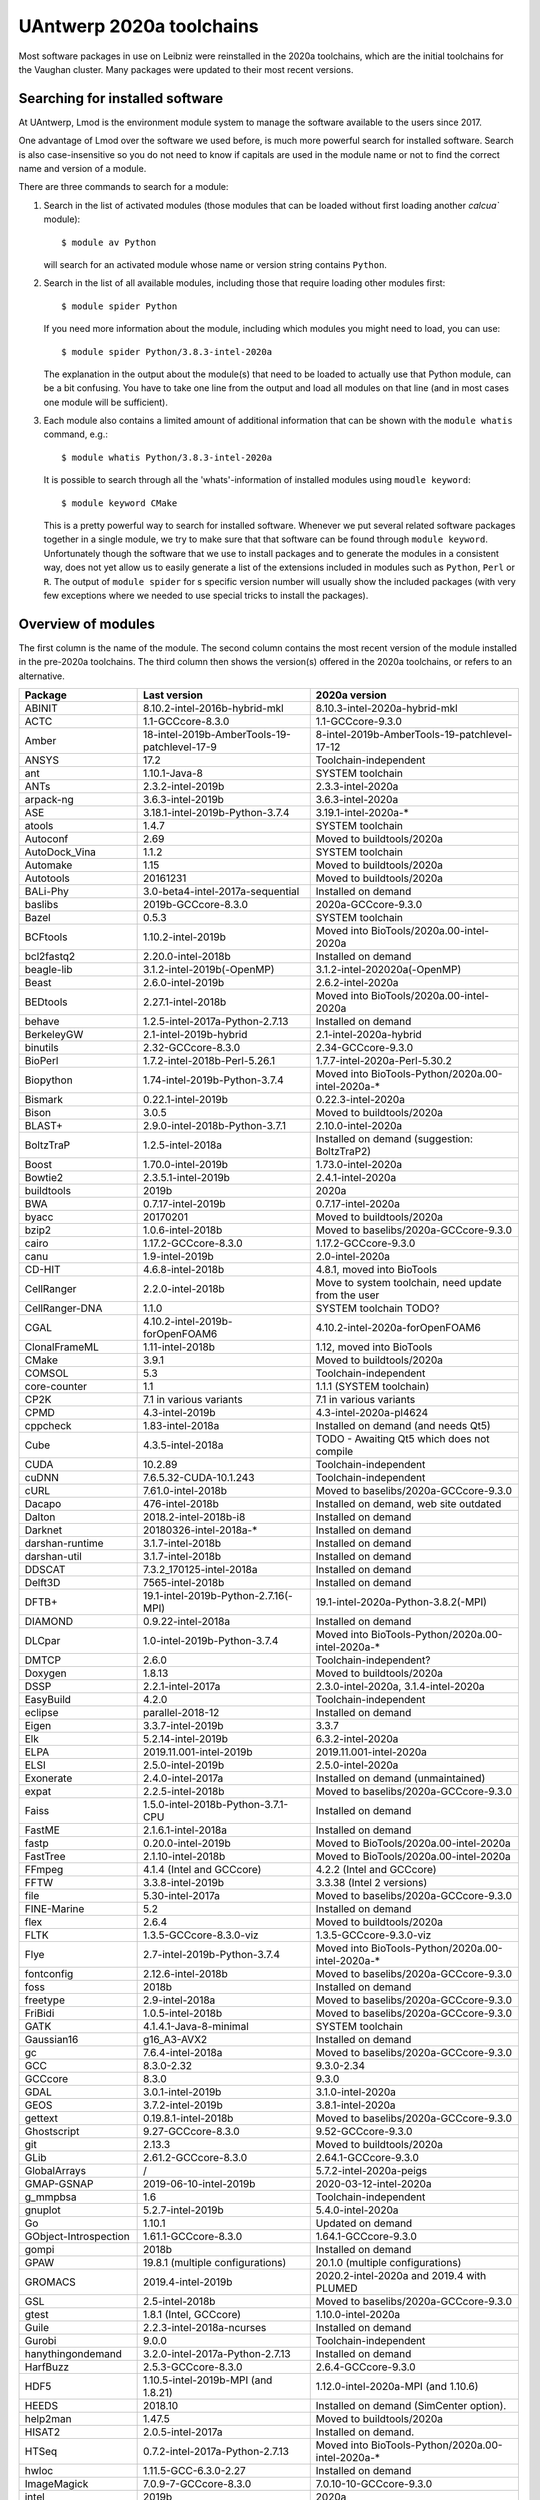 .. _Antwerp software 2020a:

UAntwerp 2020a toolchains
=========================

Most software packages in use on Leibniz were reinstalled in the 2020a toolchains,
which are the initial toolchains for the Vaughan cluster. Many packages were updated
to their most recent versions.

Searching for installed software
--------------------------------

At UAntwerp, Lmod is the environment module system to manage the software available to 
the users since 2017.

One advantage of Lmod over the software we used before, is much more powerful search for 
installed software. Search is also case-insensitive so you do not need to know if capitals
are used in the module name or not to find the correct name and version of a module.

There are three commands to search for a module:

#. Search in the list of activated modules (those modules that can be loaded without first
   loading another `calcua`` module)::

      $ module av Python

   will search for an activated module whose name or version string contains ``Python``.
   
#. Search in the list of all available modules, including those that require loading other 
   modules first::
   
      $ module spider Python
      
   If you need more information about the module, including which modules you might need to load,
   you can use::
   
      $ module spider Python/3.8.3-intel-2020a
   
   The explanation in the output about the module(s) that need to be loaded to actually use 
   that Python module, can be a bit confusing. You have to take one line from the output and load
   all modules on that line (and in most cases one module will be sufficient).
   
#. Each module also contains a limited amount of additional information that can be shown with
   the ``module whatis`` command, e.g.::
   
      $ module whatis Python/3.8.3-intel-2020a
      
   It is possible to search through all the 'whats'-information of installed modules using ``moudle keyword``::
   
      $ module keyword CMake
      
   This is a pretty powerful way to search for installed software. Whenever we put several related
   software packages together in a single module, we try to make sure that that software can be found
   through ``module keyword``. Unfortunately though the software that we use to install packages and to
   generate the modules in a consistent way, does not yet allow us to easily generate a list of the extensions
   included in modules such as ``Python``, ``Perl`` or ``R``. The output of ``module spider`` for s specific
   version number will usually show the included packages (with very few exceptions where we needed to use
   special tricks to install the packages).
    


Overview of modules
-------------------

The first column is the name of the module. The second column contains the most recent version
of the module installed in the pre-2020a toolchains. The third column then shows the version(s) offered
in the 2020a toolchains, or refers to an alternative.

+-----------------------+----------------------------------------------+-------------------------------------------------------+
| Package               | Last version                                 | 2020a version                                         |
+=======================+==============================================+=======================================================+
| ABINIT                | 8.10.2-intel-2016b-hybrid-mkl                | 8.10.3-intel-2020a-hybrid-mkl                         |
+-----------------------+----------------------------------------------+-------------------------------------------------------+
| ACTC                  | 1.1-GCCcore-8.3.0                            | 1.1-GCCcore-9.3.0                                     |
+-----------------------+----------------------------------------------+-------------------------------------------------------+
| Amber                 | 18-intel-2019b-AmberTools-19-patchlevel-17-9 | 8-intel-2019b-AmberTools-19-patchlevel-17-12          |
+-----------------------+----------------------------------------------+-------------------------------------------------------+
| ANSYS                 | 17.2                                         | Toolchain-independent                                 |
+-----------------------+----------------------------------------------+-------------------------------------------------------+
| ant                   | 1.10.1-Java-8                                | SYSTEM toolchain                                      |
+-----------------------+----------------------------------------------+-------------------------------------------------------+
| ANTs                  | 2.3.2-intel-2019b                            | 2.3.3-intel-2020a                                     |
+-----------------------+----------------------------------------------+-------------------------------------------------------+
| arpack-ng             | 3.6.3-intel-2019b                            | 3.6.3-intel-2020a                                     |
+-----------------------+----------------------------------------------+-------------------------------------------------------+
| ASE                   | 3.18.1-intel-2019b-Python-3.7.4              | 3.19.1-intel-2020a-\*                                 |
+-----------------------+----------------------------------------------+-------------------------------------------------------+
| atools                | 1.4.7                                        | SYSTEM toolchain                                      |
+-----------------------+----------------------------------------------+-------------------------------------------------------+
| Autoconf              | 2.69                                         | Moved to buildtools/2020a                             |
+-----------------------+----------------------------------------------+-------------------------------------------------------+
| AutoDock_Vina         | 1.1.2                                        | SYSTEM toolchain                                      |
+-----------------------+----------------------------------------------+-------------------------------------------------------+
| Automake              | 1.15                                         | Moved to buildtools/2020a                             |
+-----------------------+----------------------------------------------+-------------------------------------------------------+
| Autotools             | 20161231                                     | Moved to buildtools/2020a                             |
+-----------------------+----------------------------------------------+-------------------------------------------------------+
| BALi-Phy              | 3.0-beta4-intel-2017a-sequential             | Installed on demand                                   |
+-----------------------+----------------------------------------------+-------------------------------------------------------+
| baslibs               | 2019b-GCCcore-8.3.0                          | 2020a-GCCcore-9.3.0                                   |
+-----------------------+----------------------------------------------+-------------------------------------------------------+
| Bazel                 | 0.5.3                                        | SYSTEM toolchain                                      |
+-----------------------+----------------------------------------------+-------------------------------------------------------+
| BCFtools              | 1.10.2-intel-2019b                           | Moved into BioTools/2020a.00-intel-2020a              |
+-----------------------+----------------------------------------------+-------------------------------------------------------+
| bcl2fastq2            | 2.20.0-intel-2018b                           | Installed on demand                                   |
+-----------------------+----------------------------------------------+-------------------------------------------------------+
| beagle-lib            | 3.1.2-intel-2019b(-OpenMP)                   | 3.1.2-intel-202020a(-OpenMP)                          |
+-----------------------+----------------------------------------------+-------------------------------------------------------+
| Beast                 | 2.6.0-intel-2019b                            | 2.6.2-intel-2020a                                     |
+-----------------------+----------------------------------------------+-------------------------------------------------------+
| BEDtools              | 2.27.1-intel-2018b                           | Moved into BioTools/2020a.00-intel-2020a              |
+-----------------------+----------------------------------------------+-------------------------------------------------------+
| behave                | 1.2.5-intel-2017a-Python-2.7.13              | Installed on demand                                   |
+-----------------------+----------------------------------------------+-------------------------------------------------------+
| BerkeleyGW            | 2.1-intel-2019b-hybrid                       | 2.1-intel-2020a-hybrid                                |
+-----------------------+----------------------------------------------+-------------------------------------------------------+
| binutils              | 2.32-GCCcore-8.3.0                           | 2.34-GCCcore-9.3.0                                    |
+-----------------------+----------------------------------------------+-------------------------------------------------------+
| BioPerl               | 1.7.2-intel-2018b-Perl-5.26.1                | 1.7.7-intel-2020a-Perl-5.30.2                         |
+-----------------------+----------------------------------------------+-------------------------------------------------------+
| Biopython             | 1.74-intel-2019b-Python-3.7.4                | Moved into BioTools-Python/2020a.00-intel-2020a-\*    |
+-----------------------+----------------------------------------------+-------------------------------------------------------+
| Bismark               | 0.22.1-intel-2019b                           | 0.22.3-intel-2020a                                    |
+-----------------------+----------------------------------------------+-------------------------------------------------------+
| Bison                 | 3.0.5                                        | Moved to buildtools/2020a                             |
+-----------------------+----------------------------------------------+-------------------------------------------------------+
| BLAST+                | 2.9.0-intel-2018b-Python-3.7.1               | 2.10.0-intel-2020a                                    |
+-----------------------+----------------------------------------------+-------------------------------------------------------+
| BoltzTraP             | 1.2.5-intel-2018a                            | Installed on demand (suggestion: BoltzTraP2)          |
+-----------------------+----------------------------------------------+-------------------------------------------------------+
| Boost                 | 1.70.0-intel-2019b                           | 1.73.0-intel-2020a                                    |
+-----------------------+----------------------------------------------+-------------------------------------------------------+
| Bowtie2               | 2.3.5.1-intel-2019b                          | 2.4.1-intel-2020a                                     |
+-----------------------+----------------------------------------------+-------------------------------------------------------+
| buildtools            | 2019b                                        | 2020a                                                 |
+-----------------------+----------------------------------------------+-------------------------------------------------------+
| BWA                   | 0.7.17-intel-2019b                           | 0.7.17-intel-2020a                                    |
+-----------------------+----------------------------------------------+-------------------------------------------------------+
| byacc                 | 20170201                                     | Moved to buildtools/2020a                             |
+-----------------------+----------------------------------------------+-------------------------------------------------------+
| bzip2                 | 1.0.6-intel-2018b                            | Moved to baselibs/2020a-GCCcore-9.3.0                 |
+-----------------------+----------------------------------------------+-------------------------------------------------------+
| cairo                 | 1.17.2-GCCcore-8.3.0                         | 1.17.2-GCCcore-9.3.0                                  |
+-----------------------+----------------------------------------------+-------------------------------------------------------+
| canu                  | 1.9-intel-2019b                              | 2.0-intel-2020a                                       |
+-----------------------+----------------------------------------------+-------------------------------------------------------+
| CD-HIT                | 4.6.8-intel-2018b                            | 4.8.1, moved into BioTools                            |
+-----------------------+----------------------------------------------+-------------------------------------------------------+
| CellRanger            | 2.2.0-intel-2018b                            | Move to system toolchain, need update from the user   |
+-----------------------+----------------------------------------------+-------------------------------------------------------+
| CellRanger-DNA        | 1.1.0                                        | SYSTEM toolchain TODO?                                |
+-----------------------+----------------------------------------------+-------------------------------------------------------+
| CGAL                  | 4.10.2-intel-2019b-forOpenFOAM6              | 4.10.2-intel-2020a-forOpenFOAM6                       |
+-----------------------+----------------------------------------------+-------------------------------------------------------+
| ClonalFrameML         | 1.11-intel-2018b                             | 1.12, moved into BioTools                             |
+-----------------------+----------------------------------------------+-------------------------------------------------------+
| CMake                 | 3.9.1                                        | Moved to buildtools/2020a                             |
+-----------------------+----------------------------------------------+-------------------------------------------------------+
| COMSOL                | 5.3                                          | Toolchain-independent                                 |
+-----------------------+----------------------------------------------+-------------------------------------------------------+
| core-counter          | 1.1                                          | 1.1.1 (SYSTEM toolchain)                              |
+-----------------------+----------------------------------------------+-------------------------------------------------------+
| CP2K                  | 7.1 in various variants                      | 7.1 in various variants                               |
+-----------------------+----------------------------------------------+-------------------------------------------------------+
| CPMD                  | 4.3-intel-2019b                              | 4.3-intel-2020a-pl4624                                |
+-----------------------+----------------------------------------------+-------------------------------------------------------+
| cppcheck              | 1.83-intel-2018a                             | Installed on demand (and needs Qt5)                   |
+-----------------------+----------------------------------------------+-------------------------------------------------------+
| Cube                  | 4.3.5-intel-2018a                            | TODO - Awaiting Qt5 which does not compile            |
+-----------------------+----------------------------------------------+-------------------------------------------------------+
| CUDA                  | 10.2.89                                      | Toolchain-independent                                 |
+-----------------------+----------------------------------------------+-------------------------------------------------------+
| cuDNN                 | 7.6.5.32-CUDA-10.1.243                       | Toolchain-independent                                 |
+-----------------------+----------------------------------------------+-------------------------------------------------------+
| cURL                  | 7.61.0-intel-2018b                           | Moved to baselibs/2020a-GCCcore-9.3.0                 |
+-----------------------+----------------------------------------------+-------------------------------------------------------+
| Dacapo                | 476-intel-2018b                              | Installed on demand, web site outdated                |
+-----------------------+----------------------------------------------+-------------------------------------------------------+
| Dalton                | 2018.2-intel-2018b-i8                        | Installed on demand                                   |
+-----------------------+----------------------------------------------+-------------------------------------------------------+
| Darknet               | 20180326-intel-2018a-*                       | Installed on demand                                   |
+-----------------------+----------------------------------------------+-------------------------------------------------------+
| darshan-runtime       | 3.1.7-intel-2018b                            | Installed on demand                                   |
+-----------------------+----------------------------------------------+-------------------------------------------------------+
| darshan-util          | 3.1.7-intel-2018b                            | Installed on demand                                   |
+-----------------------+----------------------------------------------+-------------------------------------------------------+
| DDSCAT                | 7.3.2_170125-intel-2018a                     | Installed on demand                                   |
+-----------------------+----------------------------------------------+-------------------------------------------------------+
| Delft3D               | 7565-intel-2018b                             | Installed on demand                                   |
+-----------------------+----------------------------------------------+-------------------------------------------------------+
| DFTB+                 | 19.1-intel-2019b-Python-2.7.16(-MPI)         | 19.1-intel-2020a-Python-3.8.2(-MPI)                   |
+-----------------------+----------------------------------------------+-------------------------------------------------------+
| DIAMOND               | 0.9.22-intel-2018a                           | Installed on demand                                   |
+-----------------------+----------------------------------------------+-------------------------------------------------------+
| DLCpar                | 1.0-intel-2019b-Python-3.7.4                 | Moved into BioTools-Python/2020a.00-intel-2020a-\*    |
+-----------------------+----------------------------------------------+-------------------------------------------------------+
| DMTCP                 | 2.6.0                                        | Toolchain-independent?                                |
+-----------------------+----------------------------------------------+-------------------------------------------------------+
| Doxygen               | 1.8.13                                       | Moved to buildtools/2020a                             |
+-----------------------+----------------------------------------------+-------------------------------------------------------+
| DSSP                  | 2.2.1-intel-2017a                            | 2.3.0-intel-2020a, 3.1.4-intel-2020a                  |
+-----------------------+----------------------------------------------+-------------------------------------------------------+
| EasyBuild             | 4.2.0                                        | Toolchain-independent                                 |
+-----------------------+----------------------------------------------+-------------------------------------------------------+
| eclipse               | parallel-2018-12                             | Installed on demand                                   |
+-----------------------+----------------------------------------------+-------------------------------------------------------+
| Eigen                 | 3.3.7-intel-2019b                            | 3.3.7                                                 |
+-----------------------+----------------------------------------------+-------------------------------------------------------+
| Elk                   | 5.2.14-intel-2019b                           | 6.3.2-intel-2020a                                     |
+-----------------------+----------------------------------------------+-------------------------------------------------------+
| ELPA                  | 2019.11.001-intel-2019b                      | 2019.11.001-intel-2020a                               |
+-----------------------+----------------------------------------------+-------------------------------------------------------+
| ELSI                  | 2.5.0-intel-2019b                            | 2.5.0-intel-2020a                                     |
+-----------------------+----------------------------------------------+-------------------------------------------------------+
| Exonerate             | 2.4.0-intel-2017a                            | Installed on demand (unmaintained)                    |
+-----------------------+----------------------------------------------+-------------------------------------------------------+
| expat                 | 2.2.5-intel-2018b                            | Moved to baselibs/2020a-GCCcore-9.3.0                 |
+-----------------------+----------------------------------------------+-------------------------------------------------------+
| Faiss                 | 1.5.0-intel-2018b-Python-3.7.1-CPU           | Installed on demand                                   |
+-----------------------+----------------------------------------------+-------------------------------------------------------+
| FastME                | 2.1.6.1-intel-2018a                          | Installed on demand                                   |
+-----------------------+----------------------------------------------+-------------------------------------------------------+
| fastp                 | 0.20.0-intel-2019b                           | Moved to BioTools/2020a.00-intel-2020a                |
+-----------------------+----------------------------------------------+-------------------------------------------------------+
| FastTree              | 2.1.10-intel-2018b                           | Moved to BioTools/2020a.00-intel-2020a                |
+-----------------------+----------------------------------------------+-------------------------------------------------------+
| FFmpeg                | 4.1.4 (Intel and GCCcore)                    | 4.2.2 (Intel and GCCcore)                             |
+-----------------------+----------------------------------------------+-------------------------------------------------------+
| FFTW                  | 3.3.8-intel-2019b                            | 3.3.38 (Intel 2 versions)                             |
+-----------------------+----------------------------------------------+-------------------------------------------------------+
| file                  | 5.30-intel-2017a                             | Moved to baselibs/2020a-GCCcore-9.3.0                 |
+-----------------------+----------------------------------------------+-------------------------------------------------------+
| FINE-Marine           | 5.2                                          | Installed on demand                                   |
+-----------------------+----------------------------------------------+-------------------------------------------------------+
| flex                  | 2.6.4                                        | Moved to buildtools/2020a                             |
+-----------------------+----------------------------------------------+-------------------------------------------------------+
| FLTK                  | 1.3.5-GCCcore-8.3.0-viz                      | 1.3.5-GCCcore-9.3.0-viz                               |
+-----------------------+----------------------------------------------+-------------------------------------------------------+
| Flye                  | 2.7-intel-2019b-Python-3.7.4                 | Moved into BioTools-Python/2020a.00-intel-2020a-\*    |
+-----------------------+----------------------------------------------+-------------------------------------------------------+
| fontconfig            | 2.12.6-intel-2018b                           | Moved to baselibs/2020a-GCCcore-9.3.0                 |
+-----------------------+----------------------------------------------+-------------------------------------------------------+
| foss                  | 2018b                                        | Installed on demand                                   |
+-----------------------+----------------------------------------------+-------------------------------------------------------+
| freetype              | 2.9-intel-2018a                              | Moved to baselibs/2020a-GCCcore-9.3.0                 |
+-----------------------+----------------------------------------------+-------------------------------------------------------+
| FriBidi               | 1.0.5-intel-2018b                            | Moved to baselibs/2020a-GCCcore-9.3.0                 |
+-----------------------+----------------------------------------------+-------------------------------------------------------+
| GATK                  | 4.1.4.1-Java-8-minimal                       | SYSTEM toolchain                                      |
+-----------------------+----------------------------------------------+-------------------------------------------------------+
| Gaussian16            | g16_A3-AVX2                                  | Installed on demand                                   |
+-----------------------+----------------------------------------------+-------------------------------------------------------+
| gc                    | 7.6.4-intel-2018a                            | Moved to baselibs/2020a-GCCcore-9.3.0                 |
+-----------------------+----------------------------------------------+-------------------------------------------------------+
| GCC                   | 8.3.0-2.32                                   | 9.3.0-2.34                                            |
+-----------------------+----------------------------------------------+-------------------------------------------------------+
| GCCcore               | 8.3.0                                        | 9.3.0                                                 |
+-----------------------+----------------------------------------------+-------------------------------------------------------+
| GDAL                  | 3.0.1-intel-2019b                            | 3.1.0-intel-2020a                                     |
+-----------------------+----------------------------------------------+-------------------------------------------------------+
| GEOS                  | 3.7.2-intel-2019b                            | 3.8.1-intel-2020a                                     |
+-----------------------+----------------------------------------------+-------------------------------------------------------+
| gettext               | 0.19.8.1-intel-2018b                         | Moved to baselibs/2020a-GCCcore-9.3.0                 |
+-----------------------+----------------------------------------------+-------------------------------------------------------+
| Ghostscript           | 9.27-GCCcore-8.3.0                           | 9.52-GCCcore-9.3.0                                    |
+-----------------------+----------------------------------------------+-------------------------------------------------------+
| git                   | 2.13.3                                       | Moved to buildtools/2020a                             |
+-----------------------+----------------------------------------------+-------------------------------------------------------+
| GLib                  | 2.61.2-GCCcore-8.3.0                         | 2.64.1-GCCcore-9.3.0                                  |
+-----------------------+----------------------------------------------+-------------------------------------------------------+
| GlobalArrays          | /                                            | 5.7.2-intel-2020a-peigs                               |
+-----------------------+----------------------------------------------+-------------------------------------------------------+
| GMAP-GSNAP            | 2019-06-10-intel-2019b                       | 2020-03-12-intel-2020a                                |
+-----------------------+----------------------------------------------+-------------------------------------------------------+
| g_mmpbsa              | 1.6                                          | Toolchain-independent                                 |
+-----------------------+----------------------------------------------+-------------------------------------------------------+
| gnuplot               | 5.2.7-intel-2019b                            | 5.4.0-intel-2020a                                     |
+-----------------------+----------------------------------------------+-------------------------------------------------------+
| Go                    | 1.10.1                                       | Updated on demand                                     |
+-----------------------+----------------------------------------------+-------------------------------------------------------+
| GObject-Introspection | 1.61.1-GCCcore-8.3.0                         | 1.64.1-GCCcore-9.3.0                                  |
+-----------------------+----------------------------------------------+-------------------------------------------------------+
| gompi                 | 2018b                                        | Installed on demand                                   |
+-----------------------+----------------------------------------------+-------------------------------------------------------+
| GPAW                  | 19.8.1 (multiple configurations)             | 20.1.0 (multiple configurations)                      |
+-----------------------+----------------------------------------------+-------------------------------------------------------+
| GROMACS               | 2019.4-intel-2019b                           | 2020.2-intel-2020a and 2019.4 with PLUMED             |
+-----------------------+----------------------------------------------+-------------------------------------------------------+
| GSL                   | 2.5-intel-2018b                              | Moved to baselibs/2020a-GCCcore-9.3.0                 |
+-----------------------+----------------------------------------------+-------------------------------------------------------+
| gtest                 | 1.8.1 (Intel, GCCcore)                       | 1.10.0-intel-2020a                                    |
+-----------------------+----------------------------------------------+-------------------------------------------------------+
| Guile                 | 2.2.3-intel-2018a-ncurses                    | Installed on demand                                   |
+-----------------------+----------------------------------------------+-------------------------------------------------------+
| Gurobi                | 9.0.0                                        | Toolchain-independent                                 |
+-----------------------+----------------------------------------------+-------------------------------------------------------+
| hanythingondemand     | 3.2.0-intel-2017a-Python-2.7.13              | Installed on demand                                   |
+-----------------------+----------------------------------------------+-------------------------------------------------------+
| HarfBuzz              | 2.5.3-GCCcore-8.3.0                          | 2.6.4-GCCcore-9.3.0                                   |
+-----------------------+----------------------------------------------+-------------------------------------------------------+
| HDF5                  | 1.10.5-intel-2019b-MPI (and 1.8.21)          | 1.12.0-intel-2020a-MPI (and 1.10.6)                   |
+-----------------------+----------------------------------------------+-------------------------------------------------------+
| HEEDS                 | 2018.10                                      | Installed on demand (SimCenter option).               |
+-----------------------+----------------------------------------------+-------------------------------------------------------+
| help2man              | 1.47.5                                       | Moved to buildtools/2020a                             |
+-----------------------+----------------------------------------------+-------------------------------------------------------+
| HISAT2                | 2.0.5-intel-2017a                            | Installed on demand.                                  |
+-----------------------+----------------------------------------------+-------------------------------------------------------+
| HTSeq                 | 0.7.2-intel-2017a-Python-2.7.13              | Moved into BioTools-Python/2020a.00-intel-2020a-*     |
+-----------------------+----------------------------------------------+-------------------------------------------------------+
| hwloc                 | 1.11.5-GCC-6.3.0-2.27                        | Installed on demand                                   |
+-----------------------+----------------------------------------------+-------------------------------------------------------+
| ImageMagick           | 7.0.9-7-GCCcore-8.3.0                        | 7.0.10-10-GCCcore-9.3.0                               |
+-----------------------+----------------------------------------------+-------------------------------------------------------+
| intel                 | 2019b                                        | 2020a                                                 |
+-----------------------+----------------------------------------------+-------------------------------------------------------+
| inteldevtools         | 2019b                                        | 2020a                                                 |
+-----------------------+----------------------------------------------+-------------------------------------------------------+
| IntelPython2          | 2019b                                        | Python 2 support has ended                            |
+-----------------------+----------------------------------------------+-------------------------------------------------------+
| IntelPython3          | 2019b (3.6 equivalent)                       | 2020a (3.7 equivalent)                                |
+-----------------------+----------------------------------------------+-------------------------------------------------------+
| intltool              | 0.51.0-intel-2018b-Perl-5.26.1               | 0.51.0-GCCcore-9.3.0-Perl-5.30.2                      |
+-----------------------+----------------------------------------------+-------------------------------------------------------+
| IOzone                | 3.489                                        | System maintenance only                               |
+-----------------------+----------------------------------------------+-------------------------------------------------------+
| ITensor               | 2.1.1-intel-2018b                            | On demand, not meant for a central install            |
+-----------------------+----------------------------------------------+-------------------------------------------------------+
| JAGS                  | 4.3.0-intel-2019b                            | 4.3.0-intel-2020a                                     |
+-----------------------+----------------------------------------------+-------------------------------------------------------+
| JasPer                | 2.0.14-intel-2018b                           | Moved to baselibs/2020a-GCCcore-9.3.0                 |
+-----------------------+----------------------------------------------+-------------------------------------------------------+
| Java                  | 11                                           | Toolchain-independent                                 |
+-----------------------+----------------------------------------------+-------------------------------------------------------+
| Jmol                  | 14.30.1-Java-11                              | Toolchain-independent                                 |
+-----------------------+----------------------------------------------+-------------------------------------------------------+
| Julia                 | 0.6.0-intel-2017a-Python-2.7.13              | Installed on demand                                   |
+-----------------------+----------------------------------------------+-------------------------------------------------------+
| JUnit                 | 4.12-Java-8                                  | Installed on demand                                   |
+-----------------------+----------------------------------------------+-------------------------------------------------------+
| Keras                 | 2.2.2                                        | Keras is now part of TensorFlow                       |
+-----------------------+----------------------------------------------+-------------------------------------------------------+
| KHRplatform           | 1.0                                          | Toolchain-independent                                 |
+-----------------------+----------------------------------------------+-------------------------------------------------------+
| Kraken                | 1.0-intel-2018b-Perl-5.26.1                  | 1.1.1-intel-2020a-Perl-5.30.2                         |
+-----------------------+----------------------------------------------+-------------------------------------------------------+
| Kraken2               | /                                            | 2.0.9-beta-intel-2020a-Perl-5.30.2                    |
+-----------------------+----------------------------------------------+-------------------------------------------------------+
| kwant                 | 1.2.2-intel-2017a-Python-3.6.1               | Consider kwant-bundle which includes related packages |
+-----------------------+----------------------------------------------+-------------------------------------------------------+
| kwant-bundle          | 1.3.2-intel-2018a-Python-3.6.6               | TODO - awaiting kwant bugfix with UMFpack             |
+-----------------------+----------------------------------------------+-------------------------------------------------------+
| LAME                  | 3.100-intel-2018b                            | Moved to baselibs/2020a-GCCcore-9.3.0                 |
+-----------------------+----------------------------------------------+-------------------------------------------------------+
| LAMMPS                | 16Mar2018-intel-2017a                        | 11Aug2017-intel-2020a                                 |
+-----------------------+----------------------------------------------+-------------------------------------------------------+
| libcerf               | 1.5-intel-2018b                              | Moved to baselibs/2020a-GCCcore-9.3.0                 |
+-----------------------+----------------------------------------------+-------------------------------------------------------+
| libffi                | 3.2.1-intel-2018b                            | Moved to baselibs/2020a-GCCcore-9.3.0                 |
+-----------------------+----------------------------------------------+-------------------------------------------------------+
| libgd                 | 2.2.5-intel-2019b                            | 2.3.0-intel-2020a                                     |
+-----------------------+----------------------------------------------+-------------------------------------------------------+
| Libint                | v2.6.0-intel-2019b-cp2k-lmax-4               | Installed in function of other packages               |
+-----------------------+----------------------------------------------+-------------------------------------------------------+
| libjpeg-turbo         | 1.5.3-intel-2018b                            | Moved to baselibs/2020a-GCCcore-9.3.0                 |
+-----------------------+----------------------------------------------+-------------------------------------------------------+
| libmatheval           | 1.1.11-intel-2017a                           | Installed on demand                                   |
+-----------------------+----------------------------------------------+-------------------------------------------------------+
| libpng                | 1.6.34-intel-2018b                           | Moved to baselibs/2020a-GCCcore-9.3.0                 |
+-----------------------+----------------------------------------------+-------------------------------------------------------+
| libreadline           | 7.0-intel-2018b                              | Moved to baselibs/2020a-GCCcore-9.3.0                 |
+-----------------------+----------------------------------------------+-------------------------------------------------------+
| librosa               | 0.7.2-intel-2019b-Python-3.7.4               | Waiting for compatible version                        |
+-----------------------+----------------------------------------------+-------------------------------------------------------+
| libsndfile            | 1.0.28-GCCcore-8.3.0                         | Moved to baselibs/2020a-GCCcore-9.3.0                 |
+-----------------------+----------------------------------------------+-------------------------------------------------------+
| LibTIFF               | 4.0.9-intel-2018b                            | Moved to baselibs/2020a-GCCcore-9.3.0                 |
+-----------------------+----------------------------------------------+-------------------------------------------------------+
| libtool               | 2.4.6                                        | Moved to buildtools/2020a                             |
+-----------------------+----------------------------------------------+-------------------------------------------------------+
| libunistring          | 0.9.8-intel-2018a                            | Moved to baselibs/2020a-GCCcore-9.3.0                 |
+-----------------------+----------------------------------------------+-------------------------------------------------------+
| libvdwxc              | 0.4.0-intel-2019b-MPI                        | 0.4.0-intel-2020a-MPI                                 |
+-----------------------+----------------------------------------------+-------------------------------------------------------+
| libxc                 | 4.3.4-intel-2019b                            | 4.3.4-intel-2020a                                     |
+-----------------------+----------------------------------------------+-------------------------------------------------------+
| libxml2               | 2.9.8-intel-2018b                            | Moved to baselibs/2020a-GCCcore-9.3.0                 |
+-----------------------+----------------------------------------------+-------------------------------------------------------+
| libxslt               | 1.1.32-intel-2018b                           | Moved to baselibs/2020a-GCCcore-9.3.0                 |
+-----------------------+----------------------------------------------+-------------------------------------------------------+
| libxsmm               | 1.14-intel-2019b                             | 1.15-intel-2020a                                      |
+-----------------------+----------------------------------------------+-------------------------------------------------------+
| libyaml               | 0.2.2-GCCcore-8.3.0                          | Moved to baselibs/2020a-GCCcore-9.3.0                 |
+-----------------------+----------------------------------------------+-------------------------------------------------------+
| LittleCMS             | 2.9-GCCcore-8.3.0                            | 2.9-GCCcore-9.3.0                                     |
+-----------------------+----------------------------------------------+-------------------------------------------------------+
| LLVM                  | 3.9.1-intel-2017a                            | In function of other packages                         |
+-----------------------+----------------------------------------------+-------------------------------------------------------+
| LMDB                  | 0.9.22-intel-2018b                           | Moved to baselibs/2020a-GCCcore-9.3.0                 |
+-----------------------+----------------------------------------------+-------------------------------------------------------+
| Lumen                 | 1.2-intel-2018a                              | Installed on demand                                   |
+-----------------------+----------------------------------------------+-------------------------------------------------------+
| M4                    | 1.4.18-GCCcore-7.3.0                         | Moved to buildtools/2020a                             |
+-----------------------+----------------------------------------------+-------------------------------------------------------+
| MAFFT                 | 7.407-intel-2018b-with-extensions            | 7.471-intel-2020a-with-extensions                     |
+-----------------------+----------------------------------------------+-------------------------------------------------------+
| make                  | 4.2.1                                        | Moved to buildtools/2020a                             |
+-----------------------+----------------------------------------------+-------------------------------------------------------+
| Maple                 | 2020.0                                       | Toolchain-independent                                 |
+-----------------------+----------------------------------------------+-------------------------------------------------------+
| Mathematica           | 12.0                                         | Toolchain-independent                                 |
+-----------------------+----------------------------------------------+-------------------------------------------------------+
| MATLAB                | R2020a                                       | Toolchain-independent                                 |
+-----------------------+----------------------------------------------+-------------------------------------------------------+
| MCL                   | 14.137-intel-2019b                           | Moved into BioTools/2020a.00-intel-2020a              |
+-----------------------+----------------------------------------------+-------------------------------------------------------+
| mdust                 | 1.0-intel-2017a                              | Installed on demand                                   |
+-----------------------+----------------------------------------------+-------------------------------------------------------+
| MEGAHIT               | 1.2.9-intel-2019b                            | Moved into BioTools/2020a.00-intel-2020a              |
+-----------------------+----------------------------------------------+-------------------------------------------------------+
| Mesa                  | CentOS7                                      | Dummy module needed for EasyBuild                     |
+-----------------------+----------------------------------------------+-------------------------------------------------------+
| metapub               | Was Python-bioinformatics                    | 0.5.50intel-2020a-...                                 |
+-----------------------+----------------------------------------------+-------------------------------------------------------+
| METIS                 | 5.1.0-intel-2019b-i32-fp64                   | 5.1.0-intel-2020a-i32-fp64                            |
+-----------------------+----------------------------------------------+-------------------------------------------------------+
| miniasm               | /                                            | Moved into BioTools/2020a.00-intel-2020a              |
+-----------------------+----------------------------------------------+-------------------------------------------------------+
| minimap2              | Not installed but requested                  | Moved into BioTools/2020a.00-intel-2020a              |
+-----------------------+----------------------------------------------+-------------------------------------------------------+
| molmod                | 1.1-intel-2017a-Python-2.7.13                | 1.4.7-intel-2020a-...                                 |
+-----------------------+----------------------------------------------+-------------------------------------------------------+
| monitor               | 1.1.2                                        | 1.1.2                                                 |
+-----------------------+----------------------------------------------+-------------------------------------------------------+
| Mono                  | 4.8.0.495-intel-2017a                        | Installed on demand                                   |
+-----------------------+----------------------------------------------+-------------------------------------------------------+
| MonolixSuite          | 2019R2                                       | Toolchain-independent                                 |
+-----------------------+----------------------------------------------+-------------------------------------------------------+
| MPFR                  | 4.0.1-intel-2018b                            | Moved to baselibs/2020a-GCCcore-9.3.0                 |
+-----------------------+----------------------------------------------+-------------------------------------------------------+
| MrBayes               | 3.2.7-intel-2019b-MPI                        | 3.2.7-intel-2020a-MPI                                 |
+-----------------------+----------------------------------------------+-------------------------------------------------------+
| MUMPS                 | 5.2.1-intel-2019b-noOpenMP-noMPI             | 5.3.1-intel-2020a-noOpenMP-noMPI                      |
+-----------------------+----------------------------------------------+-------------------------------------------------------+
| MUSCLE                | 3.8.31-intel-2019b                           | Moved into BioTools/2020a.00-intel-2020a              |
+-----------------------+----------------------------------------------+-------------------------------------------------------+
| NAMD                  | 2.12-verbs-smp                               | TODO, compile problems in our setup                   |
+-----------------------+----------------------------------------------+-------------------------------------------------------+
| NASM                  | 2.12.02                                      | Moved to buildtools/2020a                             |
+-----------------------+----------------------------------------------+-------------------------------------------------------+
| ncbi-vdb              | 2.8.2-intel-2017a                            | Installed on demand                                   |
+-----------------------+----------------------------------------------+-------------------------------------------------------+
| ncurses               | 6.1-intel-2018b                              | Moved to baselibs/2020a-GCCcore-9.3.0                 |
+-----------------------+----------------------------------------------+-------------------------------------------------------+
| netCDF                | 4.7.0-intel-2019b-(no)MPI                    | 4.7.3-intel-2020a-(no)MPI                             |
+-----------------------+----------------------------------------------+-------------------------------------------------------+
| NEST                  | 2.20.1-intel-2019b-Python-3.7.4-\*           | 2.20.1-intel-2020a-Python-3.8.3-\*                    |
+-----------------------+----------------------------------------------+-------------------------------------------------------+
| NetPyNE               | 0.9.1.3-intel-2018b-Python-3.7.1             | 0.9.6-intel-2020a-...                                 |
+-----------------------+----------------------------------------------+-------------------------------------------------------+
| NEURON                | 7.7.2-intel-2019b-Python-3.7.4               | NEURON/7.7.2-intel-2020a-Python-3.8.2                 |
+-----------------------+----------------------------------------------+-------------------------------------------------------+
| NGS                   | 2.9.6-intel-2019b                            | 2.10.4-intel-2020a                                    |
+-----------------------+----------------------------------------------+-------------------------------------------------------+
| NSS-NSPR              | 3.45-4.22-GCCcore-8.3.0                      | 3.51.1-4.25-GCCcore-9.3.0                             |
+-----------------------+----------------------------------------------+-------------------------------------------------------+
| NTPoly                | 2.4-intel-2019b                              | 2.4-intel-2020a                                       |
+-----------------------+----------------------------------------------+-------------------------------------------------------+
| numactl               | 2.0.11-GCC-6.3.0-2.27                        | Installed with OpenMPI                                |
+-----------------------+----------------------------------------------+-------------------------------------------------------+
| numba                 | 0.48.0-intel-2019b-Python-3.7.4              | 0.49.1-intel-2020a-Python-3.8.3                       |
+-----------------------+----------------------------------------------+-------------------------------------------------------+
| NWChem                | 6.6.r27746-intel-2017a-Python-2.7.13         | 7.0.0-intel-2020a-Python-3.8.3                        |
+-----------------------+----------------------------------------------+-------------------------------------------------------+
| OMNIS-LB              | 3.1-2                                        | Installed on demand                                   |
+-----------------------+----------------------------------------------+-------------------------------------------------------+
| OpenBLAS              | 0.3.5-GCC-7.3.0-2.30                         | Installed with foss                                   |
+-----------------------+----------------------------------------------+-------------------------------------------------------+
| OpenCV                | 3.4.0-intel-2018a-CPU-noGUI                  | Installed on demand                                   |
+-----------------------+----------------------------------------------+-------------------------------------------------------+
| OpenFOAM              | 6-intel-2019b                                | 6-intel-2020a                                         |
+-----------------------+----------------------------------------------+-------------------------------------------------------+
| OpenMPI               | 3.1.1-GCC-7.3.0-2.30                         | Installed with foss                                   |
+-----------------------+----------------------------------------------+-------------------------------------------------------+
| OpenMX                | 3.8.5-intel-2018b                            | 3.8.5-intel-2020a, 3.9.2-intel-2020a                  |
+-----------------------+----------------------------------------------+-------------------------------------------------------+
| OrthoFinder           | 2.2.6-intel-2018a                            | Installed on demand                                   |
+-----------------------+----------------------------------------------+-------------------------------------------------------+
| OTF2                  | 2.1.1-intel-2018a                            | Installed when needed                                 |
+-----------------------+----------------------------------------------+-------------------------------------------------------+
| p7zip                 | 16.02                                        | SYSTEM toolchain, unmaintained                        |
+-----------------------+----------------------------------------------+-------------------------------------------------------+
| Pango                 | 1.44.3-GCCcore-8.3.0                         | 1.44.7-GCCcore-9.3.0                                  |
+-----------------------+----------------------------------------------+-------------------------------------------------------+
| parallel              | 20180422                                     | 20200422                                              |
+-----------------------+----------------------------------------------+-------------------------------------------------------+
| ParaView              | 5.4.1-intel-2018a-viz-Python-3.6.4           | Updated on demand                                     |
+-----------------------+----------------------------------------------+-------------------------------------------------------+
| ParMETIS              | 4.0.3-intel-2019b-i32-fp64                   | 4.0.3-intel-2020a-i32-fp64                            |
+-----------------------+----------------------------------------------+-------------------------------------------------------+
| patchelf              | 0.9                                          | Moved into buildtools/2020a                           |
+-----------------------+----------------------------------------------+-------------------------------------------------------+
| pbs_PRISMS            | 1.0.1-intel-2017a-Python-2.7.13              | Not for SLURM                                         |
+-----------------------+----------------------------------------------+-------------------------------------------------------+
| pbs_python            | 4.6.0-intel-2017a-Python-2.7.13              | Not for SLURM                                         |
+-----------------------+----------------------------------------------+-------------------------------------------------------+
| PCRE                  | 8.42-intel-2018b                             | Moved to baselibs/2020a-GCCcore-9.3.0                 |
+-----------------------+----------------------------------------------+-------------------------------------------------------+
| Perl                  | 5.30.0-GCCcore-8.3.0                         | 5.30.2-intel-2020a                                    |
+-----------------------+----------------------------------------------+-------------------------------------------------------+
| phonopy               | 2.1.2-intel-2018b-Python-3.6.8               | 2.6.1-intel-2020a-...                                 |
+-----------------------+----------------------------------------------+-------------------------------------------------------+
| Pilon                 | 1.23-Java-11                                 | SYSTEM toolchain                                      |
+-----------------------+----------------------------------------------+-------------------------------------------------------+
| pixman                | 0.34.0-intel-2018b                           | Moved into baselibs/2020a-GCCcore-9.3.0               |
+-----------------------+----------------------------------------------+-------------------------------------------------------+
| pkg-config            | 0.29.1                                       | Moved into buildtools/2020a                           |
+-----------------------+----------------------------------------------+-------------------------------------------------------+
| PLUMED                | 2.6.0-intel-2019b                            | 2.6.1-intel-2020a                                     |
+-----------------------+----------------------------------------------+-------------------------------------------------------+
| PRANK                 | 170427-intel-2018b                           | Installed on demand                                   |
+-----------------------+----------------------------------------------+-------------------------------------------------------+
| PROJ                  | 6.1.1-intel-2019b                            | 7.0.1-intel-2020a                                     |
+-----------------------+----------------------------------------------+-------------------------------------------------------+
| protobuf              | 3.7.1-intel-2018b-Python-3.6.8               | 3.12.3-GCCcore-9.3.0                                  |
+-----------------------+----------------------------------------------+-------------------------------------------------------+
| Python                | 2.7.18, 3.7.4                                | 3.8.2-intel-2020a                                     |
+-----------------------+----------------------------------------------+-------------------------------------------------------+
| Python-bioinformatics | 2019b.00-\*                                  | / now metapub                                         |
+-----------------------+----------------------------------------------+-------------------------------------------------------+
| Python-IDLab-networks | 2019b.00-\*                                  | Not installed due to problems with gevent             |
+-----------------------+----------------------------------------------+-------------------------------------------------------+
| Python-IntelMods      | 2019b.00-intel-2019b-Python-3.7.4            | Obsolete, or try IntelPython3                         |
+-----------------------+----------------------------------------------+-------------------------------------------------------+
| Qt5                   | 5.13.0-GCCcore-8.3.0-noOpenGL                | TODO - unsolved compilation failures                  |
+-----------------------+----------------------------------------------+-------------------------------------------------------+
| QuantumESPRESSO       | 6.4.1-intel-2018b-\*                         | TODO - Unsolved compilation problems                  |
+-----------------------+----------------------------------------------+-------------------------------------------------------+
| QUIP                  | 180612-intel-2017a                           | Installed on demand due to past comp. problems        |
+-----------------------+----------------------------------------------+-------------------------------------------------------+
| QuTiP                 | 4.3.1-intel-2018b-Python-3.6.8               | QuTiP/4.5.1-intel-2020a-...                           |
+-----------------------+----------------------------------------------+-------------------------------------------------------+
| R                     | 3.5.1-intel-2018b                            | 4.0.2-intel-2020a                                     |
+-----------------------+----------------------------------------------+-------------------------------------------------------+
| Racon                 | 1.3.3-intel-2018b                            | Moved into BioTools/2020a.00-intel-2020a              |
+-----------------------+----------------------------------------------+-------------------------------------------------------+
| RAxML                 | 8.2.10-intel-2017a-hybrid                    | Installed on demand                                   |
+-----------------------+----------------------------------------------+-------------------------------------------------------+
| RAxML-NG              | 0.9.0-intel-2019b                            | 0.9.0-intel-2020a                                     |
+-----------------------+----------------------------------------------+-------------------------------------------------------+
| Roary                 | 3.12.0-intel-2018b-Perl-5.26.1               | Incompatible with other software in the toolchain     |
+-----------------------+----------------------------------------------+-------------------------------------------------------+
| Ruby                  | 2.4.0                                        | SYSTEM toolchain, updated on demand                   |
+-----------------------+----------------------------------------------+-------------------------------------------------------+
| SAMtools              | 1.9-intel-2019b                              | Moved into BioTools/2020a.00-intel-2020a              |
+-----------------------+----------------------------------------------+-------------------------------------------------------+
| ScaLAPACK             | 2.0.2-gompi-7.3.0-OpenBLAS-0.2.20            | Installed with foss                                   |
+-----------------------+----------------------------------------------+-------------------------------------------------------+
| Scalasca              | 2.4-intel-2018a                              | Installed on demand                                   |
+-----------------------+----------------------------------------------+-------------------------------------------------------+
| scikit-umfpack        | 0.3.2-intel-2019b-Python-3.7.4               | Moved to kwant-bundle                                 |
+-----------------------+----------------------------------------------+-------------------------------------------------------+
| SCons                 | 3.0.0                                        | SYSTEM toolchain                                      |
+-----------------------+----------------------------------------------+-------------------------------------------------------+
| SCOTCH                | 6.0.7-intel-2019b                            | 6.0.7-intel-2020a                                     |
+-----------------------+----------------------------------------------+-------------------------------------------------------+
| SICER2                | Installed in user directory                  | Moved into BioTools-Python                            |
+-----------------------+----------------------------------------------+-------------------------------------------------------+
| Siesta                | 4.0-intel-2017a                              | 4.0.2-intel-2020a, 4.1-b4-intel-2020a                 |
+-----------------------+----------------------------------------------+-------------------------------------------------------+
| Simcenter             | 12.02                                        | Toolchain-independent                                 |
+-----------------------+----------------------------------------------+-------------------------------------------------------+
| SIONlib               | 1.7.2-intel-2018a-tools                      | Installed when needed by a package                    |
+-----------------------+----------------------------------------------+-------------------------------------------------------+
| SMALT                 | 0.7.6-intel-2019b                            | 0.7.6-intel-2020a                                     |
+-----------------------+----------------------------------------------+-------------------------------------------------------+
| SPAdes                | 3.14.0-intel-2019b-Python-3.7.4              | 3.14.1-intel-2020a-Python-3.8.2                       |
+-----------------------+----------------------------------------------+-------------------------------------------------------+
| SQLite                | 3.29.0-intel-2019b                           | 3.31.1-intel-2020a                                    |
+-----------------------+----------------------------------------------+-------------------------------------------------------+
| STAR-CCM+             | 2019.3.1                                     | Toolchain-independent                                 |
+-----------------------+----------------------------------------------+-------------------------------------------------------+
| Stata                 | 15MP                                         | Toolchain-independent                                 |
+-----------------------+----------------------------------------------+-------------------------------------------------------+
| SuiteSparse           | 5.4.0-intel-2019b-METIS-5.1.0                | 5.7.1-intel-2020a-METIS-5.1.0                         |
+-----------------------+----------------------------------------------+-------------------------------------------------------+
| SWIG                  | 4.0.0-\*                                     | 4.0.1-\*                                              |
+-----------------------+----------------------------------------------+-------------------------------------------------------+
| Szip                  | 2.1.1-intel-2018b                            | Moved into baselibs/2020a-GCCcore-9.3.0               |
+-----------------------+----------------------------------------------+-------------------------------------------------------+
| Tcl                   | 8.6.9-intel-2019b                            | 8.6.10-intel-2020a                                    |
+-----------------------+----------------------------------------------+-------------------------------------------------------+
| TELEMAC               | v8p1r1-intel-2019b                           | v8p1r1-intel-2020a                                    |
+-----------------------+----------------------------------------------+-------------------------------------------------------+
| TensorFlow            | 2.1.0-intel-2019b-*                          | 2.2.0-intel-2020a-*                                   |
+-----------------------+----------------------------------------------+-------------------------------------------------------+
| TensorRT              | 6.0.1.5-CUDA-10.1.243-cuDNN-7.6.5.32         | Toolchain-independent                                 |
+-----------------------+----------------------------------------------+-------------------------------------------------------+
| Tk                    | 8.6.9-intel-2019b                            | 8.6.10-intel-2020a                                    |
+-----------------------+----------------------------------------------+-------------------------------------------------------+
| torque-tools          | 1.0.2                                        | Obsolete on SLURM                                     |
+-----------------------+----------------------------------------------+-------------------------------------------------------+
| Trimmomatic           | 0.39-Java-11                                 | Toolchain-independent                                 |
+-----------------------+----------------------------------------------+-------------------------------------------------------+
| UDUNITS               | 2.2.26-intel-2018b                           | Moved into baselibs/2020a-GCCcore-9.3.0               |
+-----------------------+----------------------------------------------+-------------------------------------------------------+
| Unicycler             | 0.4.7-intel-2018b-Python-3.7.1               | 0.4.8-intel-2020a-Python-3.8.3                        |
+-----------------------+----------------------------------------------+-------------------------------------------------------+
| USPEX                 | 10.3-intel-2018a                             | TODO - Needs VASP first                               |
+-----------------------+----------------------------------------------+-------------------------------------------------------+
| util-linux            | 2.32-intel-2018b                             | Moved into baselibs/2020a-GCCcore-9.3.0               |
+-----------------------+----------------------------------------------+-------------------------------------------------------+
| VASP                  | 5.4.4-intel-2018b-Wannier90-2.1.0            | TODO - Awaiting a license for VASP 6                  |
+-----------------------+----------------------------------------------+-------------------------------------------------------+
| VESTA                 | 3.4.6                                        | Installed on demand                                   |
+-----------------------+----------------------------------------------+-------------------------------------------------------+
| VMD                   | 1.9.3-intel-2019b-Python-2.7.16-viz          | 1.9.3-intel-2020a-viz                                 |
+-----------------------+----------------------------------------------+-------------------------------------------------------+
| Voro++                | 0.4.6-intel-2019b                            | 0.4.6-intel-2020a                                     |
+-----------------------+----------------------------------------------+-------------------------------------------------------+
| vsc-base              | 2.5.1                                        | Obsolete                                              |
+-----------------------+----------------------------------------------+-------------------------------------------------------+
| vsc-install           | 0.12.7-intel-2019b-Python-3.7.4              | Obsolete                                              |
+-----------------------+----------------------------------------------+-------------------------------------------------------+
| vsc-mympirun          | 4.1.9-intel-2019b-Python-2.7.16              | 5.0.1 (SYSTEM toolchain)                              |
+-----------------------+----------------------------------------------+-------------------------------------------------------+
| vsc-tutorial          | 202003-intel-2019b                           | Installed when the courses are prepared.              |
+-----------------------+----------------------------------------------+-------------------------------------------------------+
| vsc-vnc               | 0.1                                          | SYSTEM toolchain                                      |
+-----------------------+----------------------------------------------+-------------------------------------------------------+
| VSEARCH               | 2.14.2-intel-2019b                           | Moved into BioTools/2020a.00-intel-2020a              |
+-----------------------+----------------------------------------------+-------------------------------------------------------+
| Wannier90             | 2.1.0-intel-2018b                            | 3.1.0-intel-2020a                                     |
+-----------------------+----------------------------------------------+-------------------------------------------------------+
| worker                | 1.6.8-intel-2019b                            | 1.6.12-intel-2020a                                    |
+-----------------------+----------------------------------------------+-------------------------------------------------------+
| X11                   | 2019b-GCCcore-8.3.0                          | 2020a-GCCcore-9.3.0                                   |
+-----------------------+----------------------------------------------+-------------------------------------------------------+
| x264                  | 20180212-intel-2018b                         | Moved into baselibs/2020a-GCCcore-9.3.0               |
+-----------------------+----------------------------------------------+-------------------------------------------------------+
| x265                  | 2.8-intel-2018b                              | Moved into baselibs/2020a-GCCcore-9.3.0               |
+-----------------------+----------------------------------------------+-------------------------------------------------------+
| XML-LibXML            | 2.0132-intel-2018b-Perl-5.26.1               | Integrated into BioPerl                               |
+-----------------------+----------------------------------------------+-------------------------------------------------------+
| xprop                 | 1.2.4-GCCcore-8.3.0                          | Integrated in X11/2020a-GCCcore-9.3.0                 |
+-----------------------+----------------------------------------------+-------------------------------------------------------+
| XZ                    | 5.2.4-intel-2018b                            | Moved into baselibs/2020a-GCCcore-9.3.0               |
+-----------------------+----------------------------------------------+-------------------------------------------------------+
| ZDPlasKin             | 2.0a                                         | TODO                                                  |
+-----------------------+----------------------------------------------+-------------------------------------------------------+
| zlib                  | 1.2.11-intel-2018b                           | Moved into baselibs/2020a-GCCcore-9.3.0               |
+-----------------------+----------------------------------------------+-------------------------------------------------------+


Additional information
----------------------

For the modules in alphabetical order:

Python
~~~~~~

We refer to the page :ref:`Python on the UAntwerp clusters <Antwerp Python>` for information 
on the differences between various Python modules on our system and on installing additional packages.


R module
~~~~~~~~

The R module in the 2020a toolchain contains roughly 600 R packages from the `CRAN <https://cran.r-project.org/>`_ 
and `BioConductor <https://www.bioconductor.org/>`_ repositories. The list is based on packages requested by our own
users and by users at some institutions that we collaborate with.

It is possible to install additional packages in your own directory using ``install.packages``. 
As for Python, we prefer that Conda is only used as the method-of-last-resort for the same reasons as
given on :ref:`the page "Python on the UAntwerp clusters <Antwerp Python>`.

If you install additional packages yourself and let us know, we will try to add them to the next release of
our R module. 

